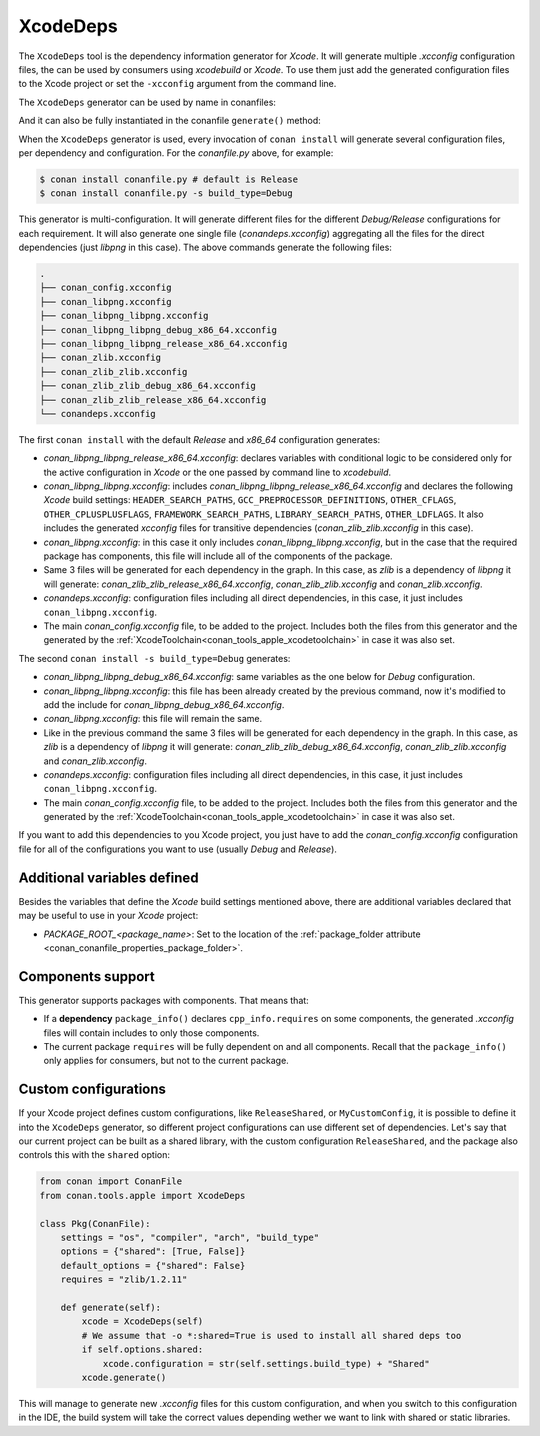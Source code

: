 .. _conan_tools_apple_xcodedeps:

XcodeDeps
---------

The ``XcodeDeps`` tool is the dependency information generator for *Xcode*. It will generate multiple
*.xcconfig* configuration files, the can be used by consumers using *xcodebuild* or *Xcode*. To use
them just add the generated configuration files to the Xcode project or set the ``-xcconfig``
argument from the command line.

The ``XcodeDeps`` generator can be used by name in conanfiles:

.. code-block:: python
    :caption: conanfile.py

    class Pkg(ConanFile):
        generators = "XcodeDeps"

.. code-block:: text
    :caption: conanfile.txt

    [generators]
    XcodeDeps

And it can also be fully instantiated in the conanfile ``generate()`` method:

.. code-block:: python
    :caption: conanfile.py

    from conan import ConanFile
    from conan.tools.apple import XcodeDeps

    class Pkg(ConanFile):
        settings = "os", "compiler", "arch", "build_type"
        requires = "libpng/1.6.37@" # Note libpng has zlib as transitive dependency

        def generate(self):
            xcode = XcodeDeps(self)
            xcode.generate()

When the ``XcodeDeps`` generator is used, every invocation of ``conan install`` will
generate several configuration files, per dependency and configuration. For the *conanfile.py*
above, for example:

.. code-block:: bash

    $ conan install conanfile.py # default is Release
    $ conan install conanfile.py -s build_type=Debug

This generator is multi-configuration. It will generate different files for the different
*Debug/Release* configurations for each requirement. It will also generate one single file
(*conandeps.xcconfig*) aggregating all the files for the direct dependencies (just *libpng* in this
case). The above commands generate the following files:

.. code-block:: bash

  .
  ├── conan_config.xcconfig
  ├── conan_libpng.xcconfig
  ├── conan_libpng_libpng.xcconfig
  ├── conan_libpng_libpng_debug_x86_64.xcconfig
  ├── conan_libpng_libpng_release_x86_64.xcconfig
  ├── conan_zlib.xcconfig
  ├── conan_zlib_zlib.xcconfig
  ├── conan_zlib_zlib_debug_x86_64.xcconfig
  ├── conan_zlib_zlib_release_x86_64.xcconfig
  └── conandeps.xcconfig

The first ``conan install`` with the default *Release* and *x86_64* configuration generates: 

- *conan_libpng_libpng_release_x86_64.xcconfig*: declares variables with conditional logic to be considered only for the active configuration in *Xcode* or the one passed by command line to *xcodebuild*.
- *conan_libpng_libpng.xcconfig*: includes *conan_libpng_libpng_release_x86_64.xcconfig* and declares the following *Xcode* build settings: ``HEADER_SEARCH_PATHS``, ``GCC_PREPROCESSOR_DEFINITIONS``, ``OTHER_CFLAGS``, ``OTHER_CPLUSPLUSFLAGS``, ``FRAMEWORK_SEARCH_PATHS``, ``LIBRARY_SEARCH_PATHS``, ``OTHER_LDFLAGS``. It also includes the generated *xcconfig* files for transitive dependencies (*conan_zlib_zlib.xcconfig* in this case).
- *conan_libpng.xcconfig*: in this case it only includes *conan_libpng_libpng.xcconfig*, but in the case that the required package has components, this file will include all of the components of the package.
- Same 3 files will be generated for each dependency in the graph. In this case, as *zlib* is a dependency of *libpng* it will generate: *conan_zlib_zlib_release_x86_64.xcconfig*, *conan_zlib_zlib.xcconfig* and *conan_zlib.xcconfig*.
- *conandeps.xcconfig*: configuration files including all direct dependencies, in this case, it just includes ``conan_libpng.xcconfig``.
- The main *conan_config.xcconfig* file, to be added to the project. Includes both the files from this generator and the generated by the :ref:`XcodeToolchain<conan_tools_apple_xcodetoolchain>` in case it was also set.

The second ``conan install -s build_type=Debug`` generates: 

- *conan_libpng_libpng_debug_x86_64.xcconfig*: same variables as the one below for *Debug* configuration.
- *conan_libpng_libpng.xcconfig*: this file has been already created by the previous command, now it's modified to add the include for *conan_libpng_debug_x86_64.xcconfig*.
- *conan_libpng.xcconfig*: this file will remain the same.
- Like in the previous command the same 3 files will be generated for each dependency in the graph. In this case, as *zlib* is a dependency of *libpng* it will generate: *conan_zlib_zlib_debug_x86_64.xcconfig*, *conan_zlib_zlib.xcconfig* and *conan_zlib.xcconfig*.
- *conandeps.xcconfig*: configuration files including all direct dependencies, in this case, it just includes ``conan_libpng.xcconfig``.
- The main *conan_config.xcconfig* file, to be added to the project. Includes both the files from this generator and the generated by the :ref:`XcodeToolchain<conan_tools_apple_xcodetoolchain>` in case it was also set.

If you want to add this dependencies to you Xcode project, you just have to add the
*conan_config.xcconfig* configuration file for all of the configurations you want to use
(usually *Debug* and *Release*).

Additional variables defined
++++++++++++++++++++++++++++

Besides the variables that define the *Xcode* build settings mentioned above, there are
additional variables declared that may be useful to use in your *Xcode* project:

* `PACKAGE_ROOT_<package_name>`: Set to the location of the :ref:`package_folder attribute
  <conan_conanfile_properties_package_folder>`.

Components support
++++++++++++++++++

This generator supports packages with components. That means that:

* If a **dependency** ``package_info()`` declares ``cpp_info.requires`` on some
  components, the generated *.xcconfig* files will contain includes to only those
  components.

* The current package ``requires`` will be fully dependent on and all components. Recall
  that the ``package_info()`` only applies for consumers, but not to the current package.


Custom configurations
+++++++++++++++++++++

If your Xcode project defines custom configurations, like ``ReleaseShared``, or ``MyCustomConfig``,
it is possible to define it into the ``XcodeDeps`` generator, so different project configurations can
use different set of dependencies. Let's say that our current project can be built as a shared library,
with the custom configuration ``ReleaseShared``, and the package also controls this with the ``shared``
option:

.. code-block:: python

    from conan import ConanFile
    from conan.tools.apple import XcodeDeps

    class Pkg(ConanFile):
        settings = "os", "compiler", "arch", "build_type"
        options = {"shared": [True, False]}
        default_options = {"shared": False}
        requires = "zlib/1.2.11"

        def generate(self):
            xcode = XcodeDeps(self)
            # We assume that -o *:shared=True is used to install all shared deps too
            if self.options.shared:
                xcode.configuration = str(self.settings.build_type) + "Shared"
            xcode.generate()

This will manage to generate new *.xcconfig* files for this custom configuration, and when you switch
to this configuration in the IDE, the build system will take the correct values depending wether we
want to link with shared or static libraries.
